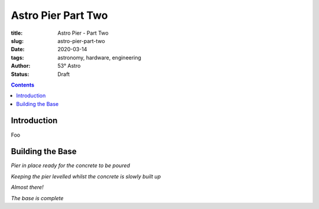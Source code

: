 Astro Pier Part Two
-------------------

:title: Astro Pier - Part Two
:slug: astro-pier-part-two
:date: 2020-03-14
:tags: astronomy, hardware, engineering
:author: 53° Astro
:status: Draft

.. |nbsp| unicode:: 0xA0
  :trim:

.. contents::

Introduction
++++++++++++

.. PELICAN_BEGIN_SUMMARY

Foo

.. PELICAN_END_SUMMARY

Building the Base
+++++++++++++++++

.. image:: https://live.staticflickr.com/65535/49521150577_299ebfcbc2_z.jpg
   :width: 640
   :height: 293
   :scale: 100
   :alt: Pier in place ready for the concrete to be poured

*Pier in place ready for the concrete to be poured*

.. image:: https://live.staticflickr.com/65535/49520936536_28968491b8_z.jpg
   :width: 640
   :height: 293
   :scale: 100
   :alt: Keeping the pier levelled whilst the concrete is slowly built up

*Keeping the pier levelled whilst the concrete is slowly built up*

.. image:: https://live.staticflickr.com/65535/49521150287_54229c5b2b_z.jpg
   :width: 640
   :height: 293
   :scale: 100
   :alt: Almost there!

*Almost there!*

.. image:: https://live.staticflickr.com/65535/49521150437_150d730e8f_z.jpg
   :width: 640
   :height: 293
   :scale: 100
   :alt: The base is complete

*The base is complete*
